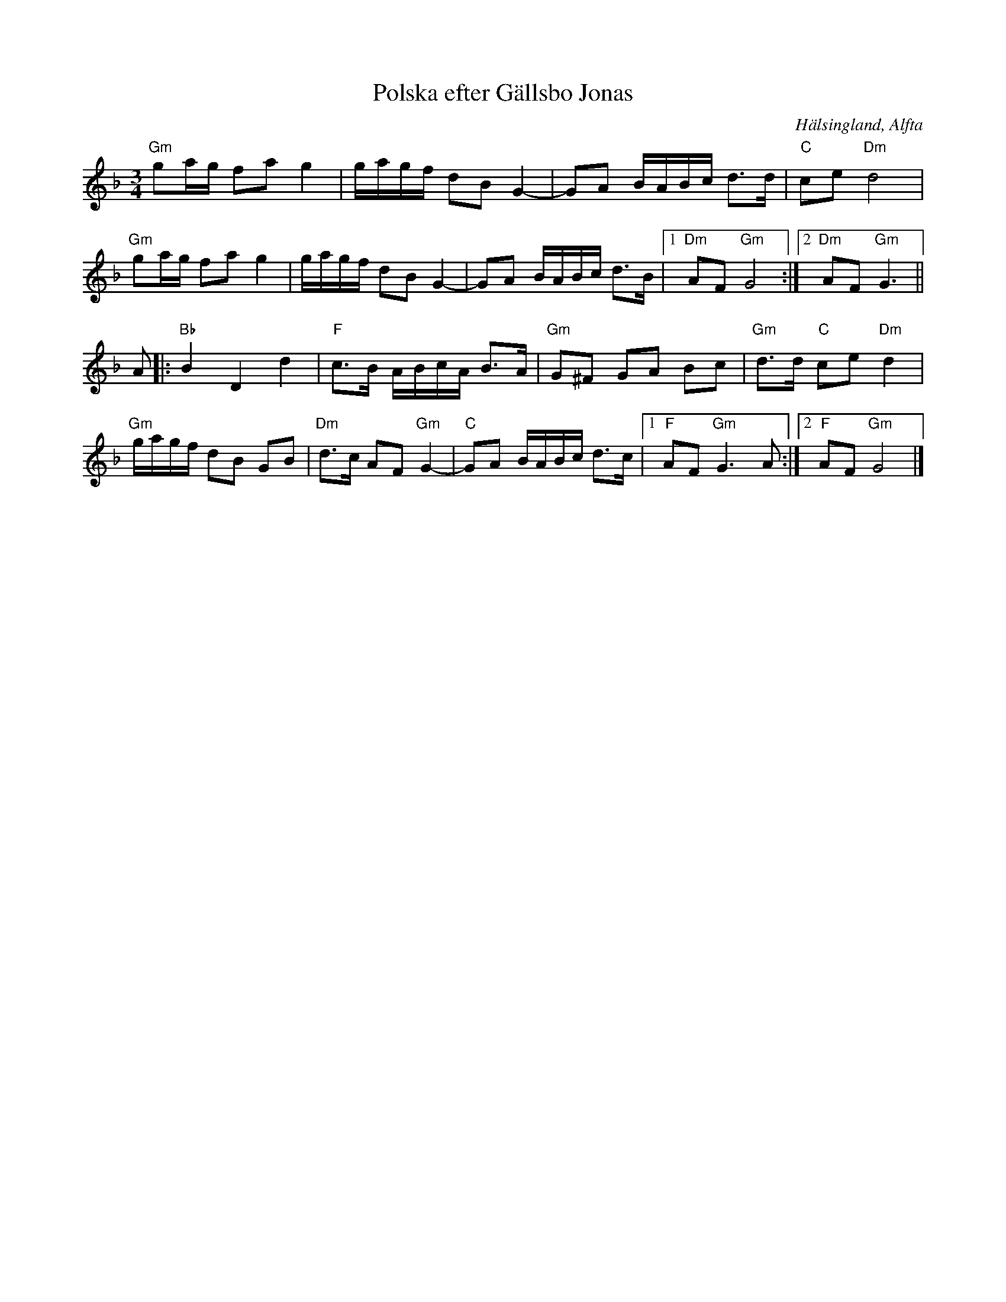 %%abc-charset utf-8

X: 36
T: Polska efter Gällsbo Jonas
S: efter Gällsbo Jonas Olsson
R: Polska
O: Hälsingland, Alfta
N: Polska - Alfta-Arbrå
Z: Håkan Lidén, 2005-04-12
M: 3/4
L: 1/8
K: Gdor
"Gm" ga/g/ fa g2 | g/a/g/f/ dB G2- | GA B/A/B/c/ d>d | "C" ce "Dm" d4 |
"Gm" ga/g/ fa g2 | g/a/g/f/ dB G2- | GA B/A/B/c/ d>B |1 "Dm" AF "Gm" G4 :|2 "Dm" AF "Gm" G3 ||
A |: "Bb" B2 D2 d2 | "F" c>B A/B/c/A/ B>A | "Gm" G^F GA Bc | "Gm" d>d "C" ce "Dm" d2 |
"Gm" g/a/g/f/ dB GB | "Dm" d>c AF "Gm" G2- | "C" GA B/A/B/c/ d>c |1 "F" AF "Gm" G3 A :|2 "F" AF "Gm" G4 |]

